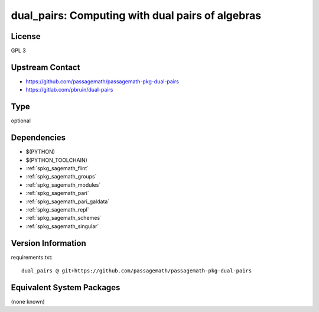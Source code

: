 .. _spkg_dual_pairs:

dual_pairs: Computing with dual pairs of algebras
=================================================

License
-------

GPL 3


Upstream Contact
----------------

- https://github.com/passagemath/passagemath-pkg-dual-pairs
- https://gitlab.com/pbruin/dual-pairs


Type
----

optional


Dependencies
------------

- $(PYTHON)
- $(PYTHON_TOOLCHAIN)
- :ref:`spkg_sagemath_flint`
- :ref:`spkg_sagemath_groups`
- :ref:`spkg_sagemath_modules`
- :ref:`spkg_sagemath_pari`
- :ref:`spkg_sagemath_pari_galdata`
- :ref:`spkg_sagemath_repl`
- :ref:`spkg_sagemath_schemes`
- :ref:`spkg_sagemath_singular`

Version Information
-------------------

requirements.txt::

    dual_pairs @ git+https://github.com/passagemath/passagemath-pkg-dual-pairs

Equivalent System Packages
--------------------------

(none known)
